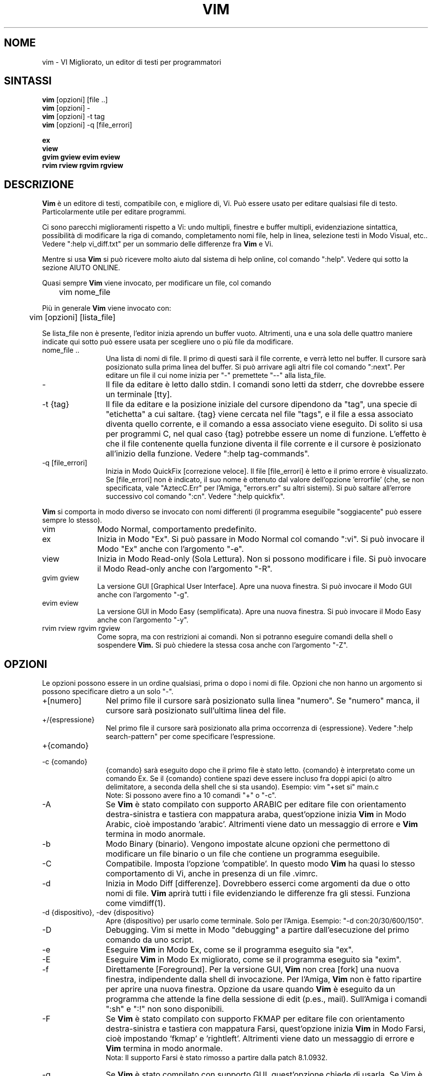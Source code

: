 .TH VIM 1 "12 agosto 2024"
.SH NOME
vim \- VI Migliorato, un editor di testi per programmatori
.SH SINTASSI
.br
.B vim
[opzioni] [file ..]
.br
.B vim
[opzioni] \-
.br
.B vim
[opzioni] \-t tag
.br
.B vim
[opzioni] \-q [file_errori]
.PP
.br
.B ex
.br
.B view
.br
.B gvim
.B gview
.B evim
.B eview
.br
.B rvim
.B rview
.B rgvim
.B rgview
.SH DESCRIZIONE
.B Vim
è un editore di testi, compatibile con, e migliore di, Vi.
Può essere usato per editare qualsiasi file di testo.
Particolarmente utile per editare programmi.
.PP
Ci sono parecchi miglioramenti rispetto a Vi: undo multipli, finestre e buffer
multipli, evidenziazione sintattica, possibilità di modificare la riga di comando,
completamento nomi file, help in linea, selezione testi in Modo Visual, etc..
Vedere ":help vi_diff.txt" per un sommario delle differenze fra
.B Vim
e Vi.
.PP
Mentre si usa
.B Vim
si può ricevere molto aiuto dal sistema di help online, col comando
":help".
Vedere qui sotto la sezione AIUTO ONLINE.
.PP
Quasi sempre
.B Vim
viene invocato, per modificare un file, col comando
.PP
	vim nome_file
.PP
Più in generale
.B Vim
viene invocato con:
.PP
	vim [opzioni] [lista_file]
.PP
Se lista_file non è presente, l'editor inizia aprendo un buffer vuoto.
Altrimenti, una e una sola delle quattro maniere indicate qui sotto può
essere usata per scegliere uno o più file da modificare.
.TP 12
nome_file ..
Una lista di nomi di file.
Il primo di questi sarà il file corrente, e verrà letto nel buffer.
Il cursore sarà posizionato sulla prima linea del buffer.
Si può arrivare agli altri file col comando ":next".
Per editare un file il cui nome inizia per "\-" premettete "\-\-" alla lista_file.
.TP
\-
Il file da editare è letto dallo stdin.
I comandi sono letti da stderr, che dovrebbe essere un terminale [tty].
.TP
\-t {tag}
Il file da editare e la posizione iniziale del cursore dipendono da "tag",
una specie di "etichetta" a cui saltare.
{tag} viene cercata nel file "tags", e il file a essa associato diventa
quello corrente, e il comando a essa associato viene eseguito.
Di solito si usa per programmi C, nel qual caso {tag} potrebbe essere un
nome di funzione.
L'effetto è che il file contenente quella funzione diventa il file corrente
e il cursore è posizionato all'inizio della funzione.
Vedere ":help tag\-commands".
.TP
\-q [file_errori]
Inizia in Modo QuickFix [correzione veloce].
Il file [file_errori] è letto e il primo errore è visualizzato.
Se [file_errori] non è indicato, il suo nome è ottenuto dal valore
dell'opzione 'errorfile' (che, se non specificata, vale "AztecC.Err"
per l'Amiga, "errors.err" su altri sistemi).
Si può saltare all'errore successivo col comando ":cn".
Vedere ":help quickfix".
.PP
.B Vim
si comporta in modo diverso se invocato con nomi differenti (il programma
eseguibile "soggiacente" può essere sempre lo stesso).
.TP 10
vim
Modo Normal, comportamento predefinito.
.TP
ex
Inizia in Modo "Ex".
Si può passare in Modo Normal col comando ":vi".
Si può invocare il Modo "Ex" anche con l'argomento "\-e".
.TP
view
Inizia in Modo Read-only (Sola Lettura).  Non si possono modificare i file.
Si può invocare il Modo Read-only anche con l'argomento "\-R".
.TP
gvim gview
La versione GUI [Graphical User Interface].
Apre una nuova finestra.
Si può invocare il Modo GUI anche con l'argomento "\-g".
.TP
evim eview
La versione GUI in Modo Easy (semplificata).
Apre una nuova finestra.
Si può invocare il Modo Easy anche con l'argomento "\-y".
.TP
rvim rview rgvim rgview
Come sopra, ma con restrizioni ai comandi.  Non si potranno eseguire comandi
della shell o sospendere
.B Vim.
Si può chiedere la stessa cosa anche con l'argomento "\-Z".
.SH OPZIONI
Le opzioni possono essere in un ordine qualsiasi, prima o dopo i nomi di file.
Opzioni che non hanno un argomento si possono specificare dietro a un solo "\-".
.TP 12
+[numero]
Nel primo file il cursore sarà posizionato sulla linea "numero".
Se "numero" manca, il cursore sarà posizionato sull'ultima linea del file.
.TP
+/{espressione}
Nel primo file il cursore sarà posizionato alla
prima occorrenza di {espressione}.
Vedere ":help search\-pattern" per come specificare l'espressione.
.TP
+{comando}
.TP
\-c {comando}
{comando} sarà eseguito dopo che il primo file è stato letto.
{comando} è interpretato come un comando Ex.
Se il {comando} contiene spazi deve essere incluso fra doppi apici
(o altro delimitatore, a seconda della shell che si sta usando).
Esempio: vim "+set si" main.c
.br
Note: Si possono avere fino a 10 comandi "+" o "\-c".
.TP
\-A
Se
.B Vim
è stato compilato con supporto ARABIC per editare file con orientamento
destra-sinistra e tastiera con mappatura araba, quest'opzione inizia
.B Vim
in Modo Arabic, cioè impostando 'arabic'.
Altrimenti viene dato un messaggio di errore e
.B Vim
termina in modo anormale.
.TP
\-b
Modo Binary (binario).
Vengono impostate alcune opzioni che permettono di modificare un file
binario o un file che contiene un programma eseguibile.
.TP
\-C
Compatibile.  Imposta l'opzione 'compatible'.
In questo modo
.B Vim
ha quasi lo stesso comportamento di Vi, anche in presenza di un file .vimrc.
.TP
\-d
Inizia in Modo Diff [differenze].
Dovrebbero esserci come argomenti da due o otto nomi di file.
.B Vim
aprirà tutti i file evidenziando le differenze fra gli stessi.
Funziona come vimdiff(1).
.TP
\-d {dispositivo}, \-dev {dispositivo}
Apre {dispositivo} per usarlo come terminale.
Solo per l'Amiga.
Esempio:
"\-d con:20/30/600/150".
.TP
\-D
Debugging.  Vim si mette in Modo "debugging" a partire
dall'esecuzione del primo comando da uno script.
.TP
\-e
Eseguire
.B Vim
in Modo Ex, come se il programma eseguito sia "ex".
.TP
\-E
Eseguire
.B Vim
in Modo Ex migliorato, come se il programma eseguito sia "exim".
.TP
\-f
Direttamente [Foreground].  Per la versione GUI,
.B Vim
non crea [fork] una nuova finestra, indipendente dalla shell di invocazione.
Per l'Amiga,
.B Vim
non è fatto ripartire per aprire una nuova finestra.
Opzione da usare quando
.B Vim
è eseguito da un programma che attende la fine della
sessione di edit (p.es., mail).
Sull'Amiga i comandi ":sh" e ":!" non sono disponibili.
.TP
\-F
Se
.B Vim
è stato compilato con supporto FKMAP per editare file con orientamento
destra-sinistra e tastiera con mappatura Farsi, quest'opzione inizia
.B Vim
in Modo Farsi, cioè impostando 'fkmap' e 'rightleft'.
Altrimenti viene dato un messaggio di errore e
.B Vim
termina in modo anormale.
.br
Nota: Il supporto Farsi è stato rimosso a partire dalla patch 8.1.0932.
.TP
\-g
Se
.B Vim
è stato compilato con supporto GUI, quest'opzione chiede di usarla.
Se Vim è stato compilato senza supporto GUI viene dato un messaggio di errore e
.B Vim
termina in modo anormale.
.TP
\-H
Se
.B Vim
è stato compilato col supporto RIGHTLEFT per editare file con orientamento
destra-sinistra e tastiera con mappatura Ebraica, quest'opzione inizia
.B Vim
in Modo Ebraico, cioè impostando 'hkmap' e 'rightleft'.
Altrimenti viene dato un messaggio di errore e
.B Vim
termina in modo anormale.
.TP
\-i {viminfo}
Se è abilitato l'uso di un file viminfo, quest'opzione indica il nome
del file da usare invece di quello predefinito "~/.viminfo".
Si può anche evitare l'uso di un file .viminfo, dando come nome
"NONE".
.TP
\-l
Modo Lisp.
Imposta le opzioni 'lisp' e 'showmatch'.
.TP
\-L
Equivalente a \-r.
.TP
\-m
Inibisce modifica file.
Inibisce l'opzione 'write'.
È ancora possibile modificare un buffer, ma non riscriverlo.
.TP
\-M
Modifiche non permesse.  Le opzioni 'modifiable' e 'write' sono annullate,
in modo da impedire sia modifiche che riscritture.  Da notare che queste
opzioni possono essere abilitate in seguito, permettendo così modifiche.
.TP
\-n
Inibisce l'uso di un file di swap.
Il recupero dopo una caduta di macchina sarà impossibile.
Utile per editare un file su un supporto molto lento (p.es., floppy).
Il comando ":set uc=0" ha lo stesso effetto.
Per abilitare il recupero usare ":set uc=200".
.TP
\-N
Modo "Non-compatibile".  Annulla l'opzione 'compatible'.
Così
.B Vim
si comporta un po' meglio, ma è meno compatibile con Vi, anche in assenza di un
file .vimrc.
.TP
\-nb
Diviene un Editor server per NetBeans.  Vedere la documentazione per dettagli.
.TP
\-o[N]
Apre N finestre in orizzontale.
Se N manca, apre una finestra per ciascun file.
.TP
\-O[N]
Apre N finestre, in verticale.
Se N manca, apre una finestra per ciascun file.
.TP
\-p[N]
Apre N pagine di linguette.
Quando N è omesso, apre una pagine di linguette per ciascun file.
.TP
\-P {titolo-padre}
Solo per GUI Win32: Specifica il titolo dell'applicazione-padre.  Se possibile,
Vim viene eseguito in una finestra MDI (Multiple-Document Interface).
{titolo-padre} deve apparire nel titolo della applicazione-padre.  Accertatevi
che sia sufficientemente esplicativo.  Notare che l'implementazione è ancora
rudimentale.  Non funziona per tutte le applicazioni, e il menù non funziona.
.TP
\-r
Lista file di swap, e informazioni su come usarli per ripristinare file.
.TP
\-r {file}
Modo Recovery (ripristino).
Il file di swap è usato per recuperare una sessione di edit finita male.
Il file di swap è un file con lo stesso nome file del file di testo
editato, col suffisso ".swp".
Vedere ":help recovery".
.TP
\-R
Modo Read-only (Sola Lettura).
Imposta l'opzione 'readonly'.
Si può ancora modificare il buffer, ma il file è protetto da una riscrittura
involontaria.
Se si vuole davvero riscrivere il file, occorre aggiungere un punto esclamativo
al comando Ex, come in ":w!".
L'opzione \-R implica anche l'opzione \-n (vedere sopra).
L'opzione 'readonly' può essere annullata con ":set noro".
Vedere ":help 'readonly'".
.TP
\-s
Modo silenzioso.  Solo quando invocato come "Ex" o quando l'opzione
"\-e" è stata data prima dell'opzione "\-s".
.TP
\-s {script_in_input}
Lo script file {script_in_input} è letto.
I caratteri nel file sono interpretati come se immessi da terminale.
Lo stesso risultato si può ottenere col comando ":source! {script_in_input}".
Se la fine del file di input viene raggiunta prima che Vim termini,
l'ulteriore input verrà preso dalla tastiera.
.TP
\-S {file}
I comandi contenuti in {file} sono eseguiti dopo la lettura del primo file.
Equivalente a \-c "source {file}".
{file} non può avere un nome che inizia per '\-'.
Se {file} è omesso si usa "Session.vim" (funziona solo se \-S è l'ultimo
argomento specificato).
.TP
\-T {terminale}
Dice a
.B Vim
quale tipo di terminale state usando.
Utile solo se il terminale non viene riconosciuto correttamente da Vim.
Dovrebbe essere un terminale noto a
.B Vim
(predefinito) o definito nei file termcap o terminfo.
.TP
\-u {vimrc}
Usa i comandi nel file {vimrc} per inizializzazioni.
Tutte le altre inizializzazioni non sono eseguite.
Usare quest'opzione per editare qualche file di tipo speciale.
Si possono anche omettere tutte le inizializzazioni dando come nome "NONE".
Vedere ":help initialization" da vim per ulteriori dettagli.
.TP
\-U {gvimrc}
Usa i comandi nel file {gvimrc} per inizializzazioni GUI.
Tutte le altre inizializzazioni GUI non sono eseguite.
Si possono anche omettere tutte le inizializzazioni GUI dando come nome "NONE".
Vedere ":help gui\-init" da vim per ulteriori dettagli.
.TP
\-v
Inizia
.B Vim
in Modo Vi, come se il programma eseguibile fosse "vi".  Questo ha
effetto solo quando Vim viene invocato con il nome "ex".
.TP
\-V[N]
Verboso.  Vim manda messaggi relativi ai file di script che esegue
e quando legge o scrive un file viminfo.  Il numero opzionale N è il valore
dell'opzione 'verbose'.  Il valore predefinito è 10.
.TP
\-V[N]{nome_file}
Come \-V  imposta 'verbosefile' a {nome_file}.  Il risultato è che i messaggi
non sono visualizzati, ma scritti sul file {nome_file}.  Il {nome_file} non
deve iniziare con un numero.
.TP
\-w{numero}
Imposta l'opzione 'window' a {numero}.
.TP
\-w {script_file}
Ogni carattere immesso viene registrato nel file {script_file},
finché non si esce da
.B Vim.
Utile se si vuole creare uno script file da usare con "vim \-s" o
":source!".
Se il file {script_file} esiste, il testo immesso viene aggiunto in fondo.
.TP
\-W {script_file}
Come \-w, ma uno script file esistente viene sovrascritto.
.TP
\-x
Se
.B Vim
è stato compilato con il supporto per la cifratura, usare cifratura
nella scrittura dei file.  Verrà chiesta una chiave di cifratura.
.TP
\-X
Non connettersi al server X.  Vim parte più rapidamente,
ma il titolo della finestra e la clipboard non sono usati.
.TP
\-y
Eseguire
.B Vim
in Modo Easy (semplificato), come se l'eseguibile invocato sia "evim" o "eview".
Fa sì che
.B Vim
si comporti come un editor che usa solo il mouse e i caratteri.
.TP
\-Z
Modo ristretto.  Vim si comporta come se invocato con un nome che inizia per "r".
.TP
\-\-
Specifica la fine delle opzioni.
Argomenti specificati dopo questo sono considerati nomi file.
Si può usare per editare un file il cui nome inizi per '-'.
.TP
\-\-clean
Richiede di non usare alcun file di personalizzazione (vimrc, plugin, etc.).
Utile per verificare se un problema persiste invocando Vim "originale".
.TP
\-\-cmd {comando}
Come "\-c", ma il comando è eseguito subito PRIMA
di eseguire qualsiasi file vimrc.
Si possono usare fino a 10 di questi comandi, indipendentemente dai comandi "\-c".
.TP
\-\-echo\-wid
Solo per GUI GTK: Visualizza ID di Window su stdout.
.TP
\-\-gui-dialog-file {nome}
Quando si usa la GUI, invece di visualizzare un dialogo, il titolo e il
messaggio del dialogo sono scritti sul file {nome}.  Il file viene creato o,
se già esistente, viene esteso.  Quest'opzione serve solo in fase di test,
per evitare di restare bloccati da un dialogo che non si riesce a visualizzare.
Se si sta lavorando senza la GUI l'argomento viene ignorato.
.TP
\-\-help, \-h, \-?
Un po' di aiuto su opzioni e argomenti che si possono dare invocando Vim.
Subito dopo
.B Vim
esce.
.TP
\-\-literal
Considera i nomi passati come argomenti letterali, senza espandere metacaratteri.
Non ha effetto in Unix, dove la shell espande comunque i metacaratteri.
.TP
\-\-log {nome_file}
Se
.B Vim
è stato compilato con le funzionalità eval e channel, inizia a registrare
e scrive le registrazioni a {nome_file}.  Ciò equivale a chiamare
.I ch_logfile({nome_file}, 'ao')
in una fase molto iniziale dell'avvio del programma.
.TP
\-\-nofork
Direttamente [Foreground].  Per la versione GUI,
.B Vim
non crea [fork] una nuova finestra, indipendente dalla shell di invocazione.
.TP
\-\-noplugin
Non caricare plugin.  Implicito se si specifica \-u NONE.
.TP
\-\-not\-a\-term
Da usare per specificare a
.B Vim
che l'utente è consapevole che l'input e l'output non avvengono con un terminale
vero e proprio.  Ciò serve per evitare il messaggio di avvertimento e il ritardo
di due secondi che avverrebbero in assenza di questo argomento.
.TP
\-\-remote
Connettersi a un server Vim e chiedere di editare i file elencati come altri
argomenti.  Se non si trova un server viene dato un messaggio e i file sono
editati nel Vim corrente.
.TP
\-\-remote\-expr {expr}
Connettersi a un server Vim, valutare {expr} e stampare il risultato su stdout.
.TP
\-\-remote\-send {chiavi}
Connettersi a un server Vim e spedirgli {chiavi}.
.TP
\-\-remote\-silent
Come \-\-remote, ma senza avvisare se non si trova un server.
.TP
\-\-remote-wait
Come \-\-remote, ma Vim non termina finché i file non sono stati editati.
.TP
\-\-remote\-wait\-silent
Come \-\-remote\-wait, ma senza avvisare se non si trova un server.
.TP
\-\-serverlist
Elenca i nomi di tutti i server Vim disponibili.
.TP
\-\-servername {nome}
Usa {nome} come nome server.  Usato per il Vim corrente, a meno che sia usato
con l'argomento \-\-remote, nel qual caso indica il server a cui connettersi.
.TP
\-\-socketid {id}
Solo per GUI GTK: Usa meccanismo GtkPlug per eseguire gVim in un'altra finestra.
.TP
\-\-startuptime {nome_file}
Durante la fase iniziale, scrive messaggi di log al file {nome_file}.
.TP
\-\-ttyfail
Quando stdin o stdout non sono un terminale (tty) esce subito da Vim.
.TP
\-\-version
Stampa la versione di Vim ed esce.
.TP
\-\-windowid {id}
Solo per GUI Win32: Chiede a gVim di provare a user l'ID di window {id}
come padre, in modo da venir eseguito all'interno della finestra specificata.
.SH AIUTO ONLINE
Battere ":help" in
.B Vim
per iniziare.
Battere ":help argomento" per ricevere aiuto su uno specifico argomento.
Per esempio: ":help ZZ" per ricevere aiuto sul comando "ZZ".
Usare <Tab> e CTRL\-D per completare gli argomenti (":help cmdline\-completion").
Ci sono "tag" nei file di help per passare da un argomento a un altro
(simili a legami ipertestuali, vedere ":help").
Tutti i file di documentazione possono essere navigati così.  Ad es.:
":help syntax.txt".
.SH FILE
.TP 15
/usr/local/share/vim/vim??/doc/*.txt
I file di documentazione di
.B Vim
.
Usare ":help doc\-file\-list" per avere la lista completa.
.br
.I vim??
è il numero di versione corto, p.es., vim91 per indicare
.B Vim 9.1
.TP
/usr/local/share/vim/vim??/doc/tags
Il file di tags usato per trovare informazioni nei file di documentazione.
.TP
/usr/local/share/vim/vim??/syntax/syntax.vim
Inizializzazioni sintattiche a livello di sistema.
.TP
/usr/local/share/vim/vim??/syntax/*.vim
File di colorazione sintattica per vari linguaggi.
.TP
/usr/local/share/vim/vimrc
Inizializzazioni
.B Vim
a livello di sistema.
.TP
~/.vimrc, ~/.vim/vimrc, $XDG_CONFIG_HOME/vim/vimrc
Inizializzazioni personali di
.B Vim
(viene utilizzata la prima trovata).
.TP
/usr/local/share/vim/gvimrc
Inizializzazioni gvim a livello di sistema.
.TP
~/.gvimrc, ~/.vim/gvimrc, $XDG_CONFIG_HOME/vim/gvimrc
Inizializzazioni personali di
.B gVim
(viene utilizzata la prima trovata).
.TP
/usr/local/share/vim/optwin.vim
Script Vim usato dal comando ":options", maniera elegante per visualizzare e impostare opzioni.
.TP
/usr/local/share/vim/vim??/menu.vim
Inizializzazioni del menù
.B gVim
a livello di sistema.
.TP
/usr/local/share/vim/vim??/bugreport.vim
Script Vim per generare una segnalazione di errore.  Vedere ":help bugs".
.TP
/usr/local/share/vim/vim??/filetype.vim
Script Vim per determinare il tipo di un file dal suo nome. Vedere ":help 'filetype'".
.TP
/usr/local/share/vim/vim??/scripts.vim
Script Vim per determinare il tipo di un file dal suo contenuto. Vedere ":help 'filetype'".
.TP
/usr/local/share/vim/vim??/print/*.ps
File usati per stampa PostScript.
.PP
Per informazioni aggiornate [in inglese \- NdT] vedere la home page di Vim:
.br
<URL:http://www.vim.org/>
.SH VEDERE ANCHE
vimtutor(1)
.SH AUTORE
Buona parte di
.B Vim
è stato scritto da Bram Moolenaar, con molto aiuto da parte di altri.
Vedere ":help credits" in
.B Vim.
.br
.B Vim
è basato su Stevie, scritto da: Tim Thompson,
Tony Andrews e G.R. (Fred) Walter.
In verità, poco o nulla è rimasto del loro codice originale.
.SH BUG
Probabilmente.
Vedere ":help todo" per una lista di problemi noti.
.PP
Si noti che un certo numero di comportamenti che possono essere considerati errori
da qualcuno, sono in effetti causati da una riproduzione fin troppo fedele del
comportamento di Vi. Se si ritiene che altre cose siano errori "perché Vi si comporta
diversamente", si dia prima un'occhiata al file vi_diff.txt (o si immetta
:help vi_diff.txt da Vim).
Un'occhiata va data anche alle opzioni 'compatible' e 'cpoptions.
